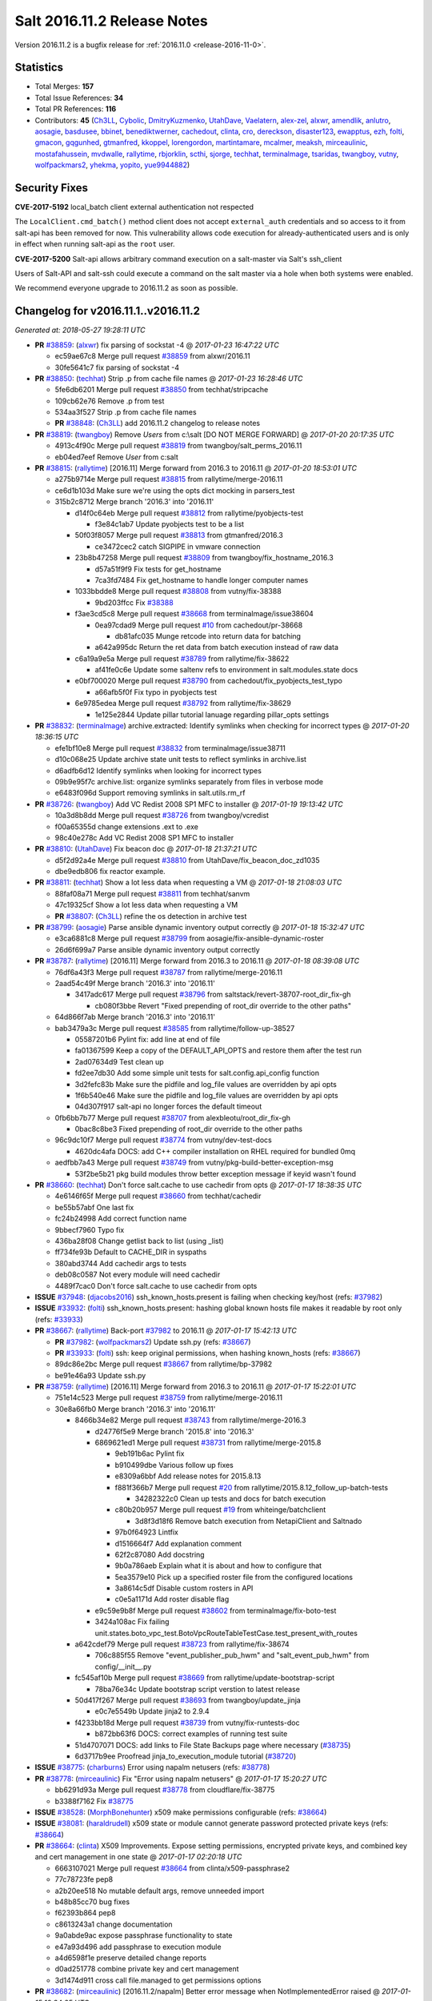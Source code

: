 ============================
Salt 2016.11.2 Release Notes
============================

Version 2016.11.2 is a bugfix release for :ref:`2016.11.0 <release-2016-11-0>`.


Statistics
==========

- Total Merges: **157**
- Total Issue References: **34**
- Total PR References: **116**

- Contributors: **45** (`Ch3LL`_, `Cybolic`_, `DmitryKuzmenko`_, `UtahDave`_, `Vaelatern`_,
  `alex-zel`_, `alxwr`_, `amendlik`_, `anlutro`_, `aosagie`_, `basdusee`_, `bbinet`_,
  `benediktwerner`_, `cachedout`_, `clinta`_, `cro`_, `dereckson`_, `disaster123`_, `ewapptus`_,
  `ezh`_, `folti`_, `gmacon`_, `gqgunhed`_, `gtmanfred`_, `kkoppel`_, `lorengordon`_,
  `martintamare`_, `mcalmer`_, `meaksh`_, `mirceaulinic`_, `mostafahussein`_, `mvdwalle`_,
  `rallytime`_, `rbjorklin`_, `scthi`_, `sjorge`_, `techhat`_, `terminalmage`_, `tsaridas`_,
  `twangboy`_, `vutny`_, `wolfpackmars2`_, `yhekma`_, `yopito`_, `yue9944882`_)


Security Fixes
==============

**CVE-2017-5192** local_batch client external authentication not respected

The ``LocalClient.cmd_batch()`` method client does not accept ``external_auth``
credentials and so access to it from salt-api has been removed for now. This
vulnerability allows code execution for already-authenticated users and is only
in effect when running salt-api as the ``root`` user.

**CVE-2017-5200** Salt-api allows arbitrary command execution on a salt-master
via Salt's ssh_client

Users of Salt-API and salt-ssh could execute a command on the salt master via a
hole when both systems were enabled.

We recommend everyone upgrade to 2016.11.2 as soon as possible.


Changelog for v2016.11.1..v2016.11.2
====================================

*Generated at: 2018-05-27 19:28:11 UTC*

* **PR** `#38859`_: (`alxwr`_) fix parsing of sockstat -4
  @ *2017-01-23 16:47:22 UTC*

  * ec59ae67c8 Merge pull request `#38859`_ from alxwr/2016.11

  * 30fe5641c7 fix parsing of sockstat -4

* **PR** `#38850`_: (`techhat`_) Strip .p from cache file names
  @ *2017-01-23 16:28:46 UTC*

  * 5fe6db6201 Merge pull request `#38850`_ from techhat/stripcache

  * 109cb62e76 Remove .p from test

  * 534aa3f527 Strip .p from cache file names

  * **PR** `#38848`_: (`Ch3LL`_) add 2016.11.2 changelog to release notes

* **PR** `#38819`_: (`twangboy`_) Remove `Users` from c:\\salt [DO NOT MERGE FORWARD]
  @ *2017-01-20 20:17:35 UTC*

  * 4913c4f90c Merge pull request `#38819`_ from twangboy/salt_perms_2016.11

  * eb04ed7eef Remove `User` from c:\salt

* **PR** `#38815`_: (`rallytime`_) [2016.11] Merge forward from 2016.3 to 2016.11
  @ *2017-01-20 18:53:01 UTC*

  * a275b9714e Merge pull request `#38815`_ from rallytime/merge-2016.11

  * ce6d1b103d Make sure we're using the opts dict mocking in parsers_test

  * 315b2c8712 Merge branch '2016.3' into '2016.11'

    * d14f0c64eb Merge pull request `#38812`_ from rallytime/pyobjects-test

      * f3e84c1ab7 Update pyobjects test to be a list

    * 50f03f8057 Merge pull request `#38813`_ from gtmanfred/2016.3

      * ce3472cec2 catch SIGPIPE in vmware connection

    * 23b8b47258 Merge pull request `#38809`_ from twangboy/fix_hostname_2016.3

      * d57a51f9f9 Fix tests for get_hostname

      * 7ca3fd7484 Fix get_hostname to handle longer computer names

    * 1033bbdde8 Merge pull request `#38808`_ from vutny/fix-38388

      * 9bd203ffcc Fix `#38388`_

    * f3ae3cd5c8 Merge pull request `#38668`_ from terminalmage/issue38604

      * 0ea97cdad9 Merge pull request `#10`_ from cachedout/pr-38668

        * db81afc035 Munge retcode into return data for batching

      * a642a995dc Return the ret data from batch execution instead of raw data

    * c6a19a9e5a Merge pull request `#38789`_ from rallytime/fix-38622

      * af41fe0c6e Update some saltenv refs to environment in salt.modules.state docs

    * e0bf700020 Merge pull request `#38790`_ from cachedout/fix_pyobjects_test_typo

      * a66afb5f0f Fix typo in pyobjects test

    * 6e9785edea Merge pull request `#38792`_ from rallytime/fix-38629

      * 1e125e2844 Update pillar tutorial lanuage regarding pillar_opts settings

* **PR** `#38832`_: (`terminalmage`_) archive.extracted: Identify symlinks when checking for incorrect types
  @ *2017-01-20 18:36:15 UTC*

  * efe1bf10e8 Merge pull request `#38832`_ from terminalmage/issue38711

  * d10c068e25 Update archive state unit tests to reflect symlinks in archive.list

  * d6adfb6d12 Identify symlinks when looking for incorrect types

  * 09b9e95f7c archive.list: organize symlinks separately from files in verbose mode

  * e6483f096d Support removing symlinks in salt.utils.rm_rf

* **PR** `#38726`_: (`twangboy`_) Add VC Redist 2008 SP1 MFC to installer
  @ *2017-01-19 19:13:42 UTC*

  * 10a3d8b8dd Merge pull request `#38726`_ from twangboy/vcredist

  * f00a65355d change extensions .ext to .exe

  * 98c40e278c Add VC Redist 2008 SP1 MFC to installer

* **PR** `#38810`_: (`UtahDave`_) Fix beacon doc
  @ *2017-01-18 21:37:21 UTC*

  * d5f2d92a4e Merge pull request `#38810`_ from UtahDave/fix_beacon_doc_zd1035

  * dbe9edb806 fix reactor example.

* **PR** `#38811`_: (`techhat`_) Show a lot less data when requesting a VM
  @ *2017-01-18 21:08:03 UTC*

  * 88faf08a71 Merge pull request `#38811`_ from techhat/sanvm

  * 47c19325cf Show a lot less data when requesting a VM

  * **PR** `#38807`_: (`Ch3LL`_) refine the os detection in archive test

* **PR** `#38799`_: (`aosagie`_) Parse ansible dynamic inventory output correctly
  @ *2017-01-18 15:32:47 UTC*

  * e3ca6881c8 Merge pull request `#38799`_ from aosagie/fix-ansible-dynamic-roster

  * 26d6f699a7 Parse ansible dynamic inventory output correctly

* **PR** `#38787`_: (`rallytime`_) [2016.11] Merge forward from 2016.3 to 2016.11
  @ *2017-01-18 08:39:08 UTC*

  * 76df6a43f3 Merge pull request `#38787`_ from rallytime/merge-2016.11

  * 2aad54c49f Merge branch '2016.3' into '2016.11'

    * 3417adc617 Merge pull request `#38796`_ from saltstack/revert-38707-root_dir_fix-gh

      * cb080f3bbe Revert "Fixed prepending of root_dir override to the other paths"

  * 64d866f7ab Merge branch '2016.3' into '2016.11'

  * bab3479a3c Merge pull request `#38585`_ from rallytime/follow-up-38527

    * 05587201b6 Pylint fix: add line at end of file

    * fa01367599 Keep a copy of the DEFAULT_API_OPTS and restore them after the test run

    * 2ad07634d9 Test clean up

    * fd2ee7db30 Add some simple unit tests for salt.config.api_config function

    * 3d2fefc83b Make sure the pidfile and log_file values are overridden by api opts

    * 1f6b540e46 Make sure the pidfile and log_file values are overridden by api opts

    * 04d307f917 salt-api no longer forces the default timeout

  * 0fb6bb7b77 Merge pull request `#38707`_ from alexbleotu/root_dir_fix-gh

    * 0bac8c8be3 Fixed prepending of root_dir override to the other paths

  * 96c9dc10f7 Merge pull request `#38774`_ from vutny/dev-test-docs

    * 4620dc4afa DOCS: add C++ compiler installation on RHEL required for bundled 0mq

  * aedfbb7a43 Merge pull request `#38749`_ from vutny/pkg-build-better-exception-msg

    * 53f2be5b21 pkg build modules throw better exception message if keyid wasn't found

* **PR** `#38660`_: (`techhat`_) Don't force salt.cache to use cachedir from opts
  @ *2017-01-17 18:38:35 UTC*

  * 4e6146f65f Merge pull request `#38660`_ from techhat/cachedir

  * be55b57abf One last fix

  * fc24b24998 Add correct function name

  * 9bbecf7960 Typo fix

  * 436ba28f08 Change getlist back to list (using _list)

  * ff734fe93b Default to CACHE_DIR in syspaths

  * 380abd3744 Add cachedir args to tests

  * deb08c0587 Not every module will need cachedir

  * 4489f7cac0 Don't force salt.cache to use cachedir from opts

* **ISSUE** `#37948`_: (`djacobs2016`_) ssh_known_hosts.present is failing when checking key/host (refs: `#37982`_)

* **ISSUE** `#33932`_: (`folti`_) ssh_known_hosts.present: hashing global known hosts file makes it readable by root only (refs: `#33933`_)

* **PR** `#38667`_: (`rallytime`_) Back-port `#37982`_ to 2016.11
  @ *2017-01-17 15:42:13 UTC*

  * **PR** `#37982`_: (`wolfpackmars2`_) Update ssh.py (refs: `#38667`_)

  * **PR** `#33933`_: (`folti`_) ssh: keep original permissions, when hashing known_hosts (refs: `#38667`_)

  * 89dc86e2bc Merge pull request `#38667`_ from rallytime/bp-37982

  * be91e46a93 Update ssh.py

* **PR** `#38759`_: (`rallytime`_) [2016.11] Merge forward from 2016.3 to 2016.11
  @ *2017-01-17 15:22:01 UTC*

  * 751e14c523 Merge pull request `#38759`_ from rallytime/merge-2016.11

  * 30e8a66fb0 Merge branch '2016.3' into '2016.11'

    * 8466b34e82 Merge pull request `#38743`_ from rallytime/merge-2016.3

      * d24776f5e9 Merge branch '2015.8' into '2016.3'

      * 6869621ed1 Merge pull request `#38731`_ from rallytime/merge-2015.8

        * 9eb191b6ac Pylint fix

        * b910499dbe Various follow up fixes

        * e8309a6bbf Add release notes for 2015.8.13

        * f881f366b7 Merge pull request `#20`_ from rallytime/2015.8.12_follow_up-batch-tests

          * 34282322c0 Clean up tests and docs for batch execution

        * c80b20b957 Merge pull request `#19`_ from whiteinge/batchclient

          * 3d8f3d18f6 Remove batch execution from NetapiClient and Saltnado

        * 97b0f64923 Lintfix

        * d1516664f7 Add explanation comment

        * 62f2c87080 Add docstring

        * 9b0a786aeb Explain what it is about and how to configure that

        * 5ea3579e10 Pick up a specified roster file from the configured locations

        * 3a8614c5df Disable custom rosters in API

        * c0e5a1171d Add roster disable flag

      * e9c59e9b8f Merge pull request `#38602`_ from terminalmage/fix-boto-test

      * 3424a108ac Fix failing unit.states.boto_vpc_test.BotoVpcRouteTableTestCase.test_present_with_routes

    * a642cdef79 Merge pull request `#38723`_ from rallytime/fix-38674

      * 706c885f55 Remove "event_publisher_pub_hwm" and "salt_event_pub_hwm" from config/__init__.py

    * fc545af10b Merge pull request `#38669`_ from rallytime/update-bootstrap-script

      * 78ba76e34c Update bootstrap script verstion to latest release

    * 50d417f267 Merge pull request `#38693`_ from twangboy/update_jinja

      * e0c7e5549b Update jinja2 to 2.9.4

    * f4233bb18d Merge pull request `#38739`_ from vutny/fix-runtests-doc

      * b872bb63f6 DOCS: correct examples of running test suite

    * 51d4707071 DOCS: add links to File State Backups page where necessary (`#38735`_)

    * 6d3717b9ee Proofread jinja_to_execution_module tutorial (`#38720`_)

* **ISSUE** `#38775`_: (`charburns`_) Error using napalm netusers (refs: `#38778`_)

* **PR** `#38778`_: (`mirceaulinic`_) Fix "Error using napalm netusers"
  @ *2017-01-17 15:20:27 UTC*

  * bb6291d93a Merge pull request `#38778`_ from cloudflare/fix-38775

  * b3388f7162 Fix `#38775`_

* **ISSUE** `#38528`_: (`MorphBonehunter`_) x509 make permissions configurable (refs: `#38664`_)

* **ISSUE** `#38081`_: (`haraldrudell`_) x509 state or module cannot generate password protected private keys (refs: `#38664`_)

* **PR** `#38664`_: (`clinta`_) X509 Improvements. Expose setting permissions, encrypted private keys, and combined key and cert management in one state
  @ *2017-01-17 02:20:18 UTC*

  * 6663107021 Merge pull request `#38664`_ from clinta/x509-passphrase2

  * 77c78723fe pep8

  * a2b20ee518 No mutable default args, remove unneeded import

  * b48b85cc70 bug fixes

  * f62393b864 pep8

  * c8613243a1 change documentation

  * 9a0abde9ac expose passphrase functionality to state

  * e47a93d496 add passphrase to execution module

  * a4d6598f1e preserve detailed change reports

  * d0ad251778 combine private key and cert management

  * 3d1474d911 cross call file.managed to get permissions options

* **PR** `#38682`_: (`mirceaulinic`_) [2016.11.2/napalm] Better error message when NotImplementedError raised
  @ *2017-01-15 18:34:25 UTC*

  * bf6d74c98e Merge pull request `#38682`_ from cloudflare/NotImplementedError-MSG

  * f847639dee Better error message when NotImplementedError raised

* **ISSUE** `#37996`_: (`stefan-as`_) influxdb_user.present does not pass client_args (refs: `#38695`_)

* **PR** `#38695`_: (`rallytime`_) Pass in client_args when calling influxdb execution module funcs
  @ *2017-01-15 18:33:48 UTC*

  * df12e49d80 Merge pull request `#38695`_ from rallytime/fix-37996

  * 05b0975888 Pass in client_args when calling influxdb execution module funcs

* **ISSUE** `#38521`_: (`vladvasiliu`_) State cloud.present on AWS: TypeError: 'NoneType' object is not iterable (refs: `#38651`_)

* **ISSUE** `#37981`_: (`tazaki`_) Salt-cloud ec2 vpc securitygroupid always returning default (refs: `#38183`_)

* **PR** `#38651`_: (`rallytime`_) Don't lose the set reference for ec2 securitygroup ids
  @ *2017-01-15 18:06:25 UTC*

  * **PR** `#38183`_: (`cro`_) Fix bad set operations when setting up securitygroups in AWS. (refs: `#38651`_)

  * 834e5469fc Merge pull request `#38651`_ from rallytime/fix-38521

  * 830c03cec6 Don't lose the set reference for ec2 securitygroup ids

* **ISSUE** `#38216`_: (`pgrishin`_) salt-run: can't get cache.grains (refs: `#38659`_)

* **PR** `#38659`_: (`techhat`_) Turn None into an empty string (for minion matching)
  @ *2017-01-15 18:02:03 UTC*

  * 8b38cfea8d Merge pull request `#38659`_ from techhat/issue38216

  * 4073c91584 Turn None into an empty string (for minion matching)

* **PR** `#38703`_: (`yhekma`_) The `test` option is only valid for the minion, not the master
  @ *2017-01-15 17:56:22 UTC*

  * 0ad5d22ad4 Merge pull request `#38703`_ from yhekma/docfix

  * 57df3bf148 The `test` option is only valid for the minion, not the master

* **PR** `#38718`_: (`terminalmage`_) Fix for dynamic git_pillar when pillarenv is used
  @ *2017-01-15 14:37:30 UTC*

  * 8c1222e7db Merge pull request `#38718`_ from terminalmage/zd909

  * 12bbea5a24 Fix for dynamic git_pillar when pillarenv is used

* **ISSUE** `#38677`_: (`yhekma`_) consul cache backend broken (refs: `#38676`_)

* **PR** `#38676`_: (`yhekma`_) Removed overloading of list()
  @ *2017-01-15 05:42:13 UTC*

  * aae8b54860 Merge pull request `#38676`_ from yhekma/2016.11

  * 3237d23e1c Localfs should also be changed of course

  * 9d9de67219 We do not want to overload the list() type because if we do, we turn this function into a recursive one, which results in an exception because set() cannot be concatenated with str ('/')

* **ISSUE** `#38684`_: (`rukender`_) 2016.11.1 :[ERROR][11182] Failed to import beacons avahi_announce (refs: `#38713`_)

* **PR** `#38713`_: (`rallytime`_) Add NameError to exception in avahi_announce beacon
  @ *2017-01-15 05:33:04 UTC*

  * c246ab41c5 Merge pull request `#38713`_ from rallytime/fix-38684

  * db60bed24c Add NameError to exception in avahi_announce beacon

* **PR** `#38729`_: (`rallytime`_) [2016.11] Merge forward from 2016.3 to 2016.11
  @ *2017-01-13 23:15:33 UTC*

  * 6c14774c04 Merge pull request `#38729`_ from rallytime/merge-2016.11

  * 4e1e45d640 Merge branch '2016.3' into '2016.11'

  * 7b850d472d Merge pull request `#38647`_ from gtmanfred/nova

    * 5be9b60851 add documentation about using keystoneauth for v3

    * 7b657ca4ae add the ability to use keystone v2 and v3

    * 5646ae1b34 add ability to use keystoneauth to authenticate in nova driver

  * 383768d838 Merge pull request `#38650`_ from rallytime/remove-ubuntu-ppa-docs

    * 30429b2e44 Remove the installation instructions for out-of-date community ppa

  * 7d9f56e3b5 Merge pull request `#38657`_ from DSRCorporation/bugs/38087_syndic_event_format_fix

    * 594c33f396 Publish the 'data' field content for Syndic evets

  * 83987511fd Merge pull request `#38649`_ from Ch3LL/test_apply_template

    * 47f8b68e0b fix unit.modules.file_test

* **ISSUE** `#38631`_: (`doitian`_) In Orchestration, kwargs are not passed to state.sls in masterless mode (refs: `#38635`_)

* **PR** `#38635`_: (`lorengordon`_) Sends pass-through params to state module
  @ *2017-01-10 20:01:59 UTC*

  * cfd82d1631 Merge pull request `#38635`_ from lorengordon/issue-38631

  * 14666138b9 Sends pass-through params to state module

* **PR** `#38640`_: (`mirceaulinic`_) Import napalm_base instead of napalm
  @ *2017-01-10 19:58:01 UTC*

  * 017094a207 Merge pull request `#38640`_ from cloudflare/NAPALM-IMPORTS

  * 8f13f63880 Import napalm_base instead of napalm

* **PR** `#38661`_: (`techhat`_) Add sane cache defaults for minion and cloud
  @ *2017-01-10 19:55:15 UTC*

  * 79663132dd Merge pull request `#38661`_ from techhat/sanedefault

  * aee40648ec Add a sane cache default for cloud

  * c9e01a36e7 Add a sane cache default for minions

* **PR** `#38645`_: (`rallytime`_) [2016.11] Merge forward from 2016.3 to 2016.11
  @ *2017-01-10 19:54:06 UTC*

  * b0ed91ce2d Merge pull request `#38645`_ from rallytime/merge-2016.11

  * 7a668e9749 Merge branch '2016.3' into '2016.11'

  * 74ddc71be3 Merge pull request `#38626`_ from saltstack/revert-37358-2016.3.3_issue37355

    * e912ac99c2 Revert "Fix/workaround for issue `#37355`_"

  * 5e58b32934 Merge pull request `#37358`_ from Firewire2002/2016.3.3_issue37355

    * 910da18bfd fixed typo

    * 4fbc5ddd06 fixed wrong renamed variable and spaces

    * 92366e646c issue `#37355`_

    * 7dc87ab7b8 issue `#37355`_

    * 2878180405 issue `#37355`_

  * 6c2fe615aa Merge pull request `#35390`_ from alexandr-orlov/2016.3

    * cd5ae17e8d fxd missed proper grains dictionary

  * 2579cfa42d Merge pull request `#38618`_ from rallytime/bp-38579

    * 2052ecee2c Add copy import

    * 2c8845aaa0 add test for pillar.get() + default value

    * c2f98d2f04 ticket 38558: add unit test, deepcopy() only if necessary

    * 30ae0a1958 added deepcopy of default if merge=True

* **PR** `#38627`_: (`cachedout`_) Pr 38476
  @ *2017-01-06 22:05:45 UTC*

  * **PR** `#38476`_: (`amendlik`_) Key fingerprints (refs: `#38627`_)

  * d67f6937d7 Merge pull request `#38627`_ from cachedout/pr-38476

  * 2a423ffedd Add changes to raetkey

  * 55ad9d6c6c Add hash_type argument to MultiKeyCLI.finger_all function

  * c8681269a4 Add hash_type argument to key module fingerprint functions

  * d0f4c300b7 Add hash_type argument to wheel fingerprint functions

  * e558ddcb18 Add finger_master function to wheel.key module

* **ISSUE** `#38595`_: (`yue9944882`_) Redis ext job cache occurred error (refs: `#38610`_)

* **PR** `#38610`_: (`yue9944882`_) Fix `#38595`_ - Unexpected error log from redis retuner in master's log
  @ *2017-01-06 21:47:21 UTC*

  * b13cd1370f Merge pull request `#38610`_ from yue9944882/2016.11

  * 54325cf293 Fix `#38595`_ - Unexpected error log from redis retuner in master's log

* **ISSUE** `#36148`_: (`alex-zel`_) Eauth error with openLDAP groups (refs: `#38406`_)

* **PR** `#38406`_: (`alex-zel`_) Fix eauth error with openLDAP/389 directory server groups
  @ *2017-01-06 21:40:30 UTC*

  * 179d385003 Merge pull request `#38406`_ from alex-zel/fix-eauth-groups-permissions

  * 6b9e9d8f89 Fix eauth error with openLDAP/389 directory server groups

* **PR** `#38619`_: (`rallytime`_) [2016.11] Merge forward from 2016.3 to 2016.11
  @ *2017-01-06 17:51:19 UTC*

  * 82e9b3d1a1 Merge pull request `#38619`_ from rallytime/merge-2016.11

  * 0efb2d844e Merge branch '2016.3' into '2016.11'

    * da676cebd6 Merge pull request `#38601`_ from terminalmage/pillar-get

      * 8613d7254d pillar.get: Raise exception when merge=True and default is not a dict

    * 224fc7712a Merge pull request `#38600`_ from terminalmage/issue38459-2016.3

      * 8a45b13e76 Avoid errors when sudo_user is set

    * a376970f88 Merge pull request `#38589`_ from tobithiel/fix_rvm_rbenv_warning

      * 9ec470b4a5 State Gem: fix incorrect warning about missing rvm/rbenv

    * 02e6a78254 Merge pull request `#38567`_ from pass-by-value/pgjsonb_queue_changes_2016.3

      * 67879ebe65 Create queue if one doesn't exist

    * 0889cbdb31 Merge pull request `#38587`_ from rallytime/fix-37498

      * 2a5880966f Change daemontools __virtualname__ from service to daemontools

* **PR** `#38612`_: (`sjorge`_) network.ifacestartswith throws exception on Solaris-like platforms
  @ *2017-01-06 17:20:32 UTC*

  * f64e003a69 Merge pull request `#38612`_ from sjorge/2016.11-solaris-ifacestartswith

  * 26fae54f5b network.ifacestartswith throws exception on Solaris-like platforms

* **ISSUE** `#37027`_: (`sjorge`_) Solaris FQDN/UQDN and documentation/consistency (refs: `#38615`_)

* **PR** `#38615`_: (`sjorge`_) add note related to issue `#37027`_
  @ *2017-01-06 16:38:34 UTC*

  * 5820ceee16 Merge pull request `#38615`_ from sjorge/2016.11-solarisdocs

  * fbdd32f46b add note related to issue `#37027`_

* **PR** `#38598`_: (`terminalmage`_) Avoid errors when sudo_user is set (refs: `#38600`_, `#38599`_)
  @ *2017-01-05 23:16:22 UTC*

  * a27fdb46a7 Merge pull request `#38598`_ from terminalmage/issue38459

  * b37f7ffa38 Avoid errors when sudo_user is set

* **PR** `#38599`_: (`terminalmage`_) archive.extracted: Prevent traceback when state.single cannot be run
  @ *2017-01-05 23:16:11 UTC*

  * **PR** `#38598`_: (`terminalmage`_) Avoid errors when sudo_user is set (refs: `#38600`_, `#38599`_)

  * d6b7019df6 Merge pull request `#38599`_ from terminalmage/archive-results-handling

  * 9aceb8186d archive.extracted: Prevent traceback when state.single cannot be run

* **ISSUE** `#38517`_: (`basdusee`_) Slack.py engine 100% CPU load due to missing time.sleep(1) (refs: `#38520`_)

* **PR** `#38520`_: (`basdusee`_) Fix issue `#38517`_, added time.sleep(1) at line 227 in slack.py
  @ *2017-01-05 20:35:08 UTC*

  * d486b42ceb Merge pull request `#38520`_ from basdusee/fix-issue-38517

  * e3a883c915 Small fix on the fix regarding indentation

  * 8adeae6f81 Fix issue `#38517`_, added time.sleep(1) at line 227 in slack.py engine.

* **ISSUE** `#38485`_: (`wasabi222`_) bgp.config not working (refs: `#38499`_)

* **PR** `#38577`_: (`mirceaulinic`_) Fix function headers as per `#38499`_
  @ *2017-01-05 18:41:33 UTC*

  * **PR** `#38499`_: (`mirceaulinic`_) Fix `#38485`_ (refs: `#38577`_)

  * 0706cde626 Merge pull request `#38577`_ from cloudflare/PREP-2016.11.2

  * 62bee3c793 Fix function headers as per `#38499`_

* **PR** `#38578`_: (`mirceaulinic`_) [2016.11] Port 5123f11 from develop into 2016.11.2
  @ *2017-01-05 18:11:12 UTC*

  * 55d1747792 Merge pull request `#38578`_ from cloudflare/PORT-5123f1

  * dea7866d57 Update net.load_template doc: 2016.11.2

* **ISSUE** `#38462`_: (`g-shockfx`_) Can`t add beacon memusage on Windows (refs: `#38584`_)

* **PR** `#38584`_: (`rallytime`_) Allow memusage beacon to load on Windows
  @ *2017-01-05 18:08:30 UTC*

  * be69bafe6e Merge pull request `#38584`_ from rallytime/fix-38462

  * 1fe945df5e Allow memusage beacon to load on Windows

* **PR** `#38570`_: (`rallytime`_) [2016.11] Merge forward from 2016.3 to 2016.11 (refs: `#38585`_)
  @ *2017-01-05 14:28:38 UTC*

  * 14b643fd48 Merge pull request `#38570`_ from rallytime/merge-2016.11

  * 30f14d15df Merge branch '2016.3' into '2016.11'

  * 7b74436d13 Merge pull request `#38562`_ from rallytime/arch-install-docs

    * 8b1897ace9 Update arch installation docs with correct package name

  * 01860702cb Merge pull request `#38560`_ from Ch3LL/fix_api_log

    * 1b45e9670b fix api logfile

  * 0056620a53 Merge pull request `#38531`_ from rallytime/bp-33601

    * c36cb39825 remove the unnecessary double trigger

    * 38414493bf fix spacing lint error

    * 8c1defc710 Remove uncessary type from alias commands. Deduplicate alias handling to autodetect function selection. Add error reporting to slack connectivty problems. Cleanup slack's unicode conversion

    * c2f23bc45e Fix slack engine to run on python2.6

  * 50242c7f17 Merge pull request `#38541`_ from techhat/issue38187

    * eae3a435dd Strip user:pass from cached URLs

  * 325dc56e59 Merge pull request `#38554`_ from multani/fix/30454

    * 2e7f743371 yaml: support unicode serialization/deserialization

    * df76113c5c jinja: test the "yaml" filter with ordered dicts

    * f7712d417f Revert "Add yaml_safe filter"

  * 4ddbc2ecaa add note about pyVmomi locale workaround (`#38536`_)

  * 1c951d152b fix gce image bug (`#38542`_)

* **PR** `#38509`_: (`mostafahussein`_) Stop request from being processed if bad ip
  @ *2017-01-04 20:05:44 UTC*

  * 9a1550d336 Merge pull request `#38509`_ from mostafahussein/2016.11

  * 8847289c3e remove commented code

  * 420817a963 Stop request from being processed if bad ip

* **ISSUE** `#38518`_: (`kkoppel`_) slack_notify.call_hook returns tracebacks (refs: `#38522`_)

* **PR** `#38522`_: (`kkoppel`_) Fix usage of salt.utils.http.query in slack_notify.call_hook
  @ *2017-01-04 20:04:57 UTC*

  * bc07d420e9 Merge pull request `#38522`_ from kkoppel/fix-issue-38518

  * ff1e7f0c71 Fix usage of salt.utils.http.query in slack_notify.call_hook

* **ISSUE** `#38524`_: (`rbjorklin`_) salt-api seems to ignore rest_timeout since 2016.11.0 (refs: `#38585`_, `#38527`_)

* **PR** `#38527`_: (`rbjorklin`_) salt-api no longer forces the default timeout (refs: `#38585`_)
  @ *2017-01-04 17:10:15 UTC*

  * 42fef270ee Merge pull request `#38527`_ from rbjorklin/api-timeout-fix

  * 0202f68820 salt-api no longer forces the default timeout

* **PR** `#38529`_: (`rallytime`_) [2016.11] Merge forward from 2016.3 to 2016.11
  @ *2017-01-04 17:06:57 UTC*

  * 1895eb7533 Merge pull request `#38529`_ from rallytime/merge-2016.11

  * 85f470207c Merge branch '2016.3' into '2016.11'

    * ec60f9c721 Merge pull request `#38487`_ from gtmanfred/2016.3

      * 048b9f6b9d add test

      * c480c11528 allow spaces in cron env

      * c529ec8c34 allow crons to have multiple spaces

    * c5ba11b5e0 Merge pull request `#38491`_ from gtmanfred/timing

      * 79368c7528 Use UTC for timing in case timezone changes

    * 86f0aa0bb3 Merge pull request `#38503`_ from jinm/issue_38472_jinm

      * 0cd9df299f Hash type fallback for file management

    * ed2ba4bd1b Merge pull request `#38457`_ from bshelton229/git-latest-head-bug

      * 558e7a771a Stops git.latest checking for local changes in a bare repo

    * 36e21b22cb Merge pull request `#38385`_ from dragon788/2016.3-double-dash

      * 86c4b56f47 Newline for lint compat

      * 9d9b686057 Address review comments, consistency of quotes

      * df9bd5e7f9 Use unambigous long names with double dashes

    * 59f2560d88 Merge pull request `#38474`_ from cachedout/key_loop

      * de504538e1 Allow an existing ioloop to be passed to salt-key

    * 3d0c752acd Merge pull request `#38467`_ from gtmanfred/2016.3

      * 7b7c6b3878 file.line fail with mode=delete

    * 940025d5c4 Merge pull request `#38434`_ from slinn0/issue_38433_fixes

      * 22af87a3fc Fixes for https://github.com/saltstack/salt/issues/38433

    * e5eb51255b Update deprecation notices to the correct version (`#38421`_)

    * 9ce53318df file.managed: Fix failure when filename contains unicode chars (`#38415`_)

    * 2cdb59d055 Merge pull request `#38419`_ from Ch3LL/fix_doc_scsi

      * 234043b8bb fix scsci docs example

* **PR** `#38539`_: (`twangboy`_) Fix DSC LCM Config int checks
  @ *2017-01-04 16:56:27 UTC*

  * ec4f118ca2 Merge pull request `#38539`_ from twangboy/dsc_int_checks

  * 5657fd1956 Add repr flag for str

  * aea4219502 Fix DSC LCM Config int checks

* **PR** `#38549`_: (`meaksh`_) Adding multiple SUBVOLUME support and some fixes to the Snapper module
  @ *2017-01-04 15:32:30 UTC*

  * 53449c89a5 Merge pull request `#38549`_ from meaksh/2016.11-snapper-multiple-subvolumen-support

  * ef26e93bb7 Some fixes and pylint

  * 1e6ba45db4 Fixes pre/post snapshot order to get the inverse status

  * 68d5475c1f Fixing Snapper unit tests for SUBVOLUME support

  * e9919a913f Removing possible double '/' from the file paths

  * 8b4f87f226 Updating and fixing the documentation

  * edea45272a Raises "CommandExecutionError" if snapper command fails

  * 3841e1143b Only include diff in the state response if `include_diff` is True

  * 7803e7716c Adds multiple SUBVOLUME support to the Snapper module

  * **PR** `#38545`_: (`rallytime`_) Move boto_vpc.describe_route_table deprecation version to Oxygen

* **PR** `#38471`_: (`twangboy`_) Fix Problem with win_service module
  @ *2017-01-01 20:30:21 UTC*

  * 5e80104a70 Merge pull request `#38471`_ from twangboy/fix_win_service

  * 810471b9cd Fix problem with some services getting access denied

* **ISSUE** `#38485`_: (`wasabi222`_) bgp.config not working (refs: `#38499`_)

* **PR** `#38499`_: (`mirceaulinic`_) Fix `#38485`_ (refs: `#38577`_)
  @ *2017-01-01 17:42:15 UTC*

  * 0a09049a2d Merge pull request `#38499`_ from cloudflare/FIX-38485

  * 18018139f3 Fix `#38485`_

* **PR** `#38501`_: (`mvdwalle`_) Do not assume every object is a server
  @ *2017-01-01 17:37:57 UTC*

  * 13f0b809df Merge pull request `#38501`_ from mvdwalle/fix-gogrid-list-password

  * bd7dee9a10 Do not assume every object is a server

* **PR** `#38461`_: (`anlutro`_) Improvements/fixes to kapacitor task change detection
  @ *2016-12-29 17:08:47 UTC*

  * aa0c843553 Merge pull request `#38461`_ from alprs/fix-kapacitor_changes

  * 52721e97d6 clean up and fix tests

  * 8648775c2a if task is not defined, it's not up to date

  * c3ab954c6e improvements/fixes to kapacitor task change detection

* **PR** `#38473`_: (`twangboy`_) Change OSX/OS X to macOS where possible
  @ *2016-12-29 16:35:11 UTC*

  * 2c51eb9d16 Merge pull request `#38473`_ from twangboy/osx_to_macos

  * e96bfe8fa2 Change OSX/OS X to macOS where possible

* **PR** `#38412`_: (`bbinet`_) Update PillarStack stack.py to latest upstream version
  @ *2016-12-28 19:28:40 UTC*

  * 2497fb547e Merge pull request `#38412`_ from bbinet/pillarstack-updates

  * b66b4bd060 Fix lint violations in stack.py

  * 6a30fe6aeb Update PillarStack stack.py to latest upstream version

* **PR** `#38456`_: (`twangboy`_) Gate Windows Specific Salt Utils
  @ *2016-12-28 18:44:33 UTC*

  * 5395d3210a Merge pull request `#38456`_ from twangboy/gate_win_utils

  * d34d110a84 Fix lint, fix boto module

  * c20111142f Gate Windows Utils

* **PR** `#38428`_: (`gqgunhed`_) fixed typo: lq command-line syntax
  @ *2016-12-27 15:42:02 UTC*

  * 7c7799162b Merge pull request `#38428`_ from gqgunhed/fix_lq_typo

  * d79d682e8b fixed typo: lq command-line syntax

* **ISSUE** `#38443`_: (`lorengordon`_) 2016.11 breaks file.managed on Windows (refs: `#38444`_)

* **ISSUE** `#34101`_: (`windoverwater`_) archive.extracted breakage due to 2016.3.0 upgrade from 2015.8.10 (refs: `#37368`_)

* **PR** `#38444`_: (`lorengordon`_) Adds new import required for `extract_hash`
  @ *2016-12-27 15:37:20 UTC*

  * **PR** `#37368`_: (`terminalmage`_) Overhaul archive.extracted state (refs: `#38444`_)

  * f5984d0f81 Merge pull request `#38444`_ from lorengordon/issue-38443

  * b2925ad7b7 Adds new import required for `extract_hash`

* **ISSUE** `#38071`_: (`luochun-95`_) remote execute is very slow (refs: `#38167`_)

* **PR** `#38167`_: (`cachedout`_) Kill pkg_resources for CLI tools [DO NOT MERGE]
  @ *2016-12-22 22:11:22 UTC*

  * 4c4f07ca4c Merge pull request `#38167`_ from cachedout/no_pkg_resources

  * ec6901720a Remove debugging

  * f28e33b9b6 Remove from all but salt cli

  * bb3af72317 Remove from salt-call

  * c676846066 Kill pkg_resources for CLI tools

* **PR** `#38417`_: (`rallytime`_) [2016.11] Merge forward from 2016.3 to 2016.11
  @ *2016-12-22 19:00:44 UTC*

  * 2fc8c154af Merge pull request `#38417`_ from rallytime/merge-2016.11

  * efb8a8ddf5 Merge branch '2016.3' into '2016.11'

  * 27253522c8 Improve pillar documentation (`#38407`_)

  * 423b1fddff Merge pull request `#38398`_ from terminalmage/issue38372

    * c80dbaa914 Fix call to file.get_managed in cron.file state

  * 5a33d1e697 Fix http.query when result has no text (`#38382`_)

  * b74b5c7d38 Merge pull request `#38390`_ from meaksh/2016.3-fix-try-restart-for-autorestarting-on-SUSE-systems

    * de6ec05ec0 add try-restart to fix autorestarting on SUSE systems

  * 2c3a39760a Merge pull request `#38221`_ from UtahDave/fix_default_returner

    * 385640765b remove a blank line to satisfy linter

    * 9c248aa14c validate return opt, remove default.

    * 8bb37f9fe7 specify allowed types and default for "returner"

    * 11863a4bfe add examples of default minion returners

    * e7c6012655 add support for default returners using `return`

* **PR** `#38342`_: (`scthi`_) Bugfix ext pillar nodegroups
  @ *2016-12-22 16:47:42 UTC*

  * bbc149c67f Merge pull request `#38342`_ from scthi/bugfix-ext-pillar-nodegroups

  * dba315c4b6 ext-pillar nodegroups works for all minions now.

* **PR** `#38403`_: (`terminalmage`_) git_pillar: Document the transition from env to saltenv in the jinja context
  @ *2016-12-22 16:34:48 UTC*

  * 453476d982 Merge pull request `#38403`_ from terminalmage/document-saltenv

  * 0a72e0f0be git_pillar: Document the transition from env to saltenv in the jinja context

* **ISSUE** `#38253`_: (`gmacon`_) There was no error installing package 'setuptools' although it does not show when calling 'pip.freeze'. (refs: `#38354`_)

* **PR** `#38354`_: (`gmacon`_) Use --all when calling pip.py
  @ *2016-12-20 20:40:21 UTC*

  * 12436efb54 Merge pull request `#38354`_ from gmacon/pip-freeze-all

  * dca24b270e Use --all when calling pip.py

* **PR** `#38348`_: (`rallytime`_) Update autodoc topics for new modules added in 2016.11
  @ *2016-12-20 20:36:20 UTC*

  * 68430b1fa6 Merge pull request `#38348`_ from rallytime/mod-docs-2016.11

  * b31c2412ca Add __iter__ and next options to doc/conf.py

  * b8c16094c4 Revert "Move import/error messaging logic for snapper module into __virtual__()"

  * 640db5b5ac Move import/error messaging logic for snapper module into __virtual__()

  * 366271f459 Add snapper to state index doc module list

  * 135d254c80 Remove netapi autodoc files: they should not be added as their doc structure is different

  * 0006139aca Update autodoc topics for new modules added in 2016.11

* **PR** `#38377`_: (`DmitryKuzmenko`_) Implementation and docs for Consul key-value store plugin for minion data cache.
  @ *2016-12-20 20:36:02 UTC*

  * 6ee7b2bae7 Merge pull request `#38377`_ from DSRCorporation/features/consul_cache

  * 6fb4430ae3 Configuration options and documentation for Consul data cache plugin.

  * dad748f57a Data cache plugin configuration documentation.

  * c7209cd90c Consul data cache plugin.

* **PR** `#38373`_: (`rallytime`_) Back-port `#38212`_ to 2016.11
  @ *2016-12-20 20:35:09 UTC*

  * **PR** `#38212`_: (`disaster123`_) ZMQ: add an option for zmq.BACKLOG to salt master (zmq_backlog) (refs: `#38373`_)

  * f6d1b559bc Merge pull request `#38373`_ from rallytime/bp-38212

  * 52fc6daac0 ZMQ: add an option for zmq.BACKLOG to salt master (zmq_backlog)

* **PR** `#38374`_: (`mirceaulinic`_) NAPALM proxy module: Fix optional_args key issue
  @ *2016-12-20 20:34:59 UTC*

  * 69c3f19fc1 Merge pull request `#38374`_ from cloudflare/FIX-NAPALM-PROXY

  * 44169315d8 Fix optional_args key issue

* **ISSUE** `#38048`_: (`ezh`_) [2016.11.0] Salt-cloud throws TypeError exception (refs: `#38073`_)

* **PR** `#38073`_: (`ezh`_) 2016.11
  @ *2016-12-20 14:51:11 UTC*

  * 530f495955 Merge pull request `#38073`_ from doublescoring/2016.11

  * 42d3d26f28 [38073] Fix test assertion

  * 9b37ead913 Fix broken os.write without string.encode

* **PR** `#38344`_: (`bbinet`_) Fix influxdb_database.present state
  @ *2016-12-20 13:57:45 UTC*

  * 67908d5aba Merge pull request `#38344`_ from bbinet/fix-influx-createdb

  * c6b075d6f4 Fix influxdb_database.present state

* **PR** `#38358`_: (`rallytime`_) [2016.11] Merge forward from 2016.3 to 2016.11
  @ *2016-12-20 00:11:48 UTC*

  * 04d6898958 Merge pull request `#38358`_ from rallytime/merge-2016.11

  * c6e191ad0d Remove doc markup references from 2016.11 branch

  * 513058945c Merge branch '2016.3' into '2016.11'

  * 09d9cff992 Merge pull request `#38288`_ from terminalmage/archive-extracted-local-source-2016.3

    * 845e3d0e75 Update tests to reflect change in cache behavior

    * 5a08d7c70a archive.extracted: don't try to cache local sources (2016.3 branch)

  * bf37667f8a Merge pull request `#38312`_ from cro/proxy_config_in_cfg

    * 2006c4000e Typo

    * 689d95b10f Backport feature allowing proxy config to live in pillar OR /etc/salt/proxy.

  * c83db5a785 Merge pull request `#38320`_ from rallytime/cleanup-doc-refs

    * 62978cb7a0 Don't check the doc/conf.py file for doc markup refs

    * 770e732d76 Add a unit test to search for new doc markup refs

    * 5c42a361a0 Remove ":doc:" references from all doc/topics/installation/* files

    * 23bce1c929 Remove ":doc:" references from all doc/topics/releases/* files

    * 4aafa41d22 Remove ":doc:" references from a bunch of doc/* files

    * 02bfe7912c Remove more ":doc:" references from doc/* files

    * 6e32267d0c Remove ":doc:" references in salt/* files

  * **PR** `#38285`_: (`terminalmage`_) archive.extracted: don't try to cache local sources

* **PR** `#37947`_: (`vutny`_) Fix `salt-minion` initscript for RHEL5 (SysV) to pick up proper python version
  @ *2016-12-19 21:03:50 UTC*

  * 13414949e3 Merge pull request `#37947`_ from vutny/fix-rhel5-minion-init

  * c94e798b8a SysV init script for rpm: get and show unique PIDs only

  * 8ff68c4128 Fix initscript for RHEL5 (SysV) to pick up proper python version

* **PR** `#38106`_: (`techhat`_) "test" is not necessarily in opts, for thorium
  @ *2016-12-19 14:40:32 UTC*

  * 4d072ca689 Merge pull request `#38106`_ from techhat/stateget

  * 5edc16f606 "test" is not necessarily in opts, for thorium

* **PR** `#38333`_: (`amendlik`_) Suppress errors when checking if an alternative exists
  @ *2016-12-19 13:40:49 UTC*

  * a01fade604 Merge pull request `#38333`_ from amendlik/states-alternatives

  * 8bfcd5bcd5 Adjust alternatives test for updated error message

  * 09dee3c611 Suppress errors when checking if an alternative exists

* **PR** `#38340`_: (`ewapptus`_) Backport PR `#38251`_: Fixed nested orchestrate not respecting failures
  @ *2016-12-19 13:31:16 UTC*

  * **PR** `#38251`_: (`ewapptus`_) Fixed nested orchestrate not respecting failures (refs: `#38340`_)

  * 15d3b476e9 Merge pull request `#38340`_ from ewapptus/bp-38251

  * 266e0a465c Fixed nested orchestrate not respecting failures

* **PR** `#38229`_: (`mcalmer`_) provide kwargs of sls_build to dockerng.create
  @ *2016-12-18 13:13:10 UTC*

  * ecd441d090 Merge pull request `#38229`_ from mcalmer/dockerng-sls_build-kwargs

  * e7292fabb7 make it explicit that we want to delete these keys

  * 4c710139b5 use default values for pop() to prevent KeyError raised

  * 455c18325c provide kwargs to dockerng.create to provide all features to sls_build as well

* **ISSUE** `#36204`_: (`stanvarlamov`_) Salt-Cloud: salt.runners.cloud.create exits with True on Python process (ec2.py) exception (refs: `#37333`_)

* **PR** `#38309`_: (`ewapptus`_) Backport PR `#37333`_: Fixed state.salt.runner() reporting success on exceptions
  @ *2016-12-18 12:39:53 UTC*

  * **PR** `#37333`_: (`benediktwerner`_) Fixed state.salt.runner() reporting success on exceptions (refs: `#38309`_)

  * d2ce9c3e71 Merge pull request `#38309`_ from ewapptus/bp-37333

  * a2b1259671 Fixed display of errors

  * 14a39f914e Fixed state.salt.runner return value on exceptions

* **PR** `#38323`_: (`rallytime`_) Update the Cloud Provider Specifics links in cloud docs
  @ *2016-12-18 12:30:49 UTC*

  * ebb9f6cbbc Merge pull request `#38323`_ from rallytime/update-cloud-provider-links

  * 022caf23e9 Update the Cloud Provider Specifics links in cloud docs

* **PR** `#38324`_: (`rallytime`_) [2016.11] Merge forward from 2016.3 to 2016.11
  @ *2016-12-18 12:30:26 UTC*

  * 5bd7471e30 Merge pull request `#38324`_ from rallytime/merge-2016.11

  * 5940db5b3f Merge branch '2016.3' into '2016.11'

    * 6367ca7d2a Add nick to args for create_multi (`#38281`_)

    * 235682b1e6 Merge pull request `#38313`_ from dragon788/2016.3-chocolatey-fix

      * 1f5fc17551 Use machine readable output for list

      * cdbd2fbe3c Added limit-output to eliminate false packages

    * 9e78ddc80e Merge pull request `#38279`_ from rallytime/fix-38174

      * 4a62d01577 Add docs for syndic_wait setting

* **ISSUE** `#38246`_: (`martintamare`_) Windows Minion unable to start via nssm (refs: `#38247`_)

* **PR** `#38325`_: (`rallytime`_) Back-port `#38247`_ to 2016.11
  @ *2016-12-18 12:28:41 UTC*

  * **PR** `#38247`_: (`martintamare`_) fix(win_function): handle other language (refs: `#38325`_)

  * 83523d2f73 Merge pull request `#38325`_ from rallytime/bp-38247

  * 4b6c5438e3 fix(win_functions): syntax

  * e602f17e3d fix(win_function): handle other language

* **ISSUE** `#30195`_: (`Vaelatern`_) Add Void Linux support in Salt (refs: `#31262`_, `#38326`_)

* **PR** `#38326`_: (`yopito`_) fix runit init support (grain init) in 2016.11
  @ *2016-12-18 12:07:25 UTC*

  * **PR** `#31262`_: (`Vaelatern`_) Add support for Void Linux (refs: `#38326`_)

  * 54a2bb95de Merge pull request `#38326`_ from yopito/fix-runit-init-support

  * 25b91bb686 fix detection of runit as init system (grain init)

  * **PR** `#38322`_: (`rallytime`_) Add azurearm module to doc index

* **PR** `#38305`_: (`dereckson`_) Avoid normalization call for normalized mode value
  @ *2016-12-16 17:31:25 UTC*

  * 1e4f299e7d Merge pull request `#38305`_ from dereckson/fix-mode-extraneous-normalization

  * 573ac3565e Avoid normalization call for normalized mode value

  * **PR** `#38291`_: (`terminalmage`_) Improve documentation for archive.extracted in 2016.11

* **ISSUE** `#37966`_: (`Cybolic`_) salt-cloud EC2 instance can't be initiated (refs: `#37967`_)

* **PR** `#38298`_: (`rallytime`_) Back-port `#37967`_ to 2016.11
  @ *2016-12-16 15:20:04 UTC*

  * **PR** `#37967`_: (`Cybolic`_) Fixed faulty logic preventing instance initialisation. (refs: `#38298`_)

  * 3cf0135d50 Merge pull request `#38298`_ from rallytime/bp-37967

  * 42d367f39d Fixed faulty logic preventing instance initialisation.

* **ISSUE** `#38070`_: (`ezh`_) [2016.11.0] Salt-cloud throws UnicodeDecodeError exception (refs: `#38076`_)

* **PR** `#38076`_: (`ezh`_) Fix decoding of broken string from remote sources
  @ *2016-12-15 19:05:25 UTC*

  * f4f0036f30 Merge pull request `#38076`_ from doublescoring/fix-2016.11-38070

  * 70c8db5489 Fix decoding of broken string from remote sources

* **PR** `#38278`_: (`rallytime`_) Back-port `#38207`_ to 2016.11
  @ *2016-12-15 18:09:27 UTC*

  * **PR** `#38207`_: (`tsaridas`_) remove empty strings from list but not ones with one empty space char (refs: `#38278`_)

  * **PR** `#38188`_: (`tsaridas`_) fix for push_dir in different OS (refs: `#38203`_, `#38207`_)

  * 2ccab22c19 Merge pull request `#38278`_ from rallytime/bp-38207

  * 5e8bf571d8 python3 compatibility and fix pylint

  * e0df047000 remove empty strings from list but not ones with one empty space char

* **PR** `#38277`_: (`rallytime`_) [2016.11] Merge forward from 2016.3 to 2016.11
  @ *2016-12-15 18:09:10 UTC*

  * a748e842a8 Merge pull request `#38277`_ from rallytime/merge-2016.11

  * 49a3355915 Merge branch '2016.3' into '2016.11'

  * fc9e1dff35 Merge pull request `#38248`_ from meaksh/salt-api-successfully-close-child-processes

    * ee6eae9855 Successfully exit of salt-api child processes when SIGTERM.

  * 3c718ed35e Merge pull request `#38254`_ from terminalmage/check-pillarenv

    * fa9ad311c6 Also check if pillarenv is in opts

  * 6b9060c38f [2016.3] Bump latest release version to 2016.11.1 (`#38256`_)

* **ISSUE** `#38231`_: (`tjuup`_) Typo: salt-key deleted (refs: `#38232`_)

* **PR** `#38232`_: (`rallytime`_) Strip final 'e' in key cmd to correct "deleted" misspelling
  @ *2016-12-15 10:38:49 UTC*

  * 0af343e71f Merge pull request `#38232`_ from rallytime/fix-38231

  * 26e1ee3650 Strip final 'e' in key cmd to correct "deleted" misspelling

* **ISSUE** `#38200`_: (`sebw`_) selinux.mode doesn't return any output and doesn't persist (refs: `#38236`_)

* **PR** `#38236`_: (`gtmanfred`_) SELINUXTYPE should not be changed
  @ *2016-12-15 10:37:06 UTC*

  * 6c1ca9dae7 Merge pull request `#38236`_ from gtmanfred/2016.11

  * d1b070c894 clean up selinux unit test

  * 96eabd4939 SELINUXTYPE should not be changed

* **ISSUE** `#38228`_: (`vquiering`_) archive.extracted with options and user/group (refs: `#38262`_)

* **PR** `#38262`_: (`terminalmage`_) Fix archive.extracted when --strip or --strip-components is in the options
  @ *2016-12-15 08:57:18 UTC*

  * fd32dc3e9b Merge pull request `#38262`_ from terminalmage/issue38228

  * 6442f8a7b5 Add tests for --strip/--strip-components

  * c502e68f12 Detect --strip/--strip-components in tar options and handle properly

  * e95770594d Add strip_components arg to archive.list

* **PR** `#38264`_: (`mirceaulinic`_) Port `#37862`_ into 2016.11
  @ *2016-12-15 08:51:20 UTC*

  * **PR** `#37862`_: (`mirceaulinic`_) [2016.11.1] Docstring fixes and new features for napalm_network (refs: `#38264`_)

  * b232bd8ce8 Merge pull request `#38264`_ from cloudflare/PORT-37862

  * 28bbb73151 Import from napalm_base instead of napalm

  * 0a675afc40 Vice-versa docstring

  * 09c50176e2 More docfix

  * 215b8f38e2 Lint cleanup

  * **PR** `#38260`_: (`rallytime`_) Add 2016.11.2 release notes

  * **PR** `#38257`_: (`rallytime`_) [2016.11] Bump latest release version to 2016.11.1

  * **PR** `#38233`_: (`terminalmage`_) Correct an inaccurate warning when top_file_merging_strategy == merge_all

* **PR** `#38234`_: (`rallytime`_) [2016.11] Merge forward from 2016.3 to 2016.11
  @ *2016-12-13 18:28:02 UTC*

  * ba62fcf2ec Merge pull request `#38234`_ from rallytime/merge-2016.11

  * 6a327d1367 Merge branch '2016.3' into '2016.11'

  * 004e46afe7 Merge pull request `#38198`_ from vutny/unit-tests-require-libcloud-boto3

    * a6098bac1a Remove note about SaltTesting installation, now it is in the requirements

    * 004bff113e Add missing requirements for running unit tests: libcloud and boto3

  * 9d497bc74c Merge pull request `#38213`_ from rallytime/skip-tls-test

    * bdb807fc7c Skip test_cert_info tls unit test on pyOpenSSL upstream errors

  * 203109dd17 Merge pull request `#38224`_ from whiteinge/cors-options-unauthed

    * de4d3227ab Allow CORS OPTIONS requests to be unauthenticated

  * 721a5feccd Merge pull request `#38223`_ from whiteinge/salt-api-root_dirs

    * bfbf390c0e Add root_dir to salt-api file paths

* **PR** `#38205`_: (`rallytime`_) [2016.11] Merge forward from 2016.3 to 2016.11
  @ *2016-12-12 18:13:18 UTC*

  * 7ead1ed336 Merge pull request `#38205`_ from rallytime/merge-2016.11

  * e31f97cf71 Merge branch '2016.3' into '2016.11'

  * 70f7d22ad6 Merge pull request `#38191`_ from terminalmage/issue38162

    * 1ae543a98a Clarify the fact that git_pillar.update does not fast-forward

  * 28171cbfc5 Merge pull request `#38194`_ from vutny/integration-test-requirements-doc

    * e9f419ff64 Document the requirements for running ZeroMQ-based integration tests

  * a4ef037ab1 Merge pull request `#38185`_ from rallytime/bp-38181

  * 609f814454 Reset socket default timeout to None (fixes daemons_tests failures)

* **PR** `#38203`_: (`rallytime`_) Back-port `#38188`_ to 2016.11
  @ *2016-12-12 17:48:51 UTC*

  * **PR** `#38188`_: (`tsaridas`_) fix for push_dir in different OS (refs: `#38203`_, `#38207`_)

  * 669409d681 Merge pull request `#38203`_ from rallytime/bp-38188

  * 50d3200b12 removing not needed join

  * 7af708e1e7 fix for push_dir in different OS

.. _`#10`: https://github.com/saltstack/salt/issues/10
.. _`#19`: https://github.com/saltstack/salt/issues/19
.. _`#20`: https://github.com/saltstack/salt/issues/20
.. _`#30195`: https://github.com/saltstack/salt/issues/30195
.. _`#31262`: https://github.com/saltstack/salt/pull/31262
.. _`#33932`: https://github.com/saltstack/salt/issues/33932
.. _`#33933`: https://github.com/saltstack/salt/pull/33933
.. _`#34101`: https://github.com/saltstack/salt/issues/34101
.. _`#35390`: https://github.com/saltstack/salt/pull/35390
.. _`#36148`: https://github.com/saltstack/salt/issues/36148
.. _`#36204`: https://github.com/saltstack/salt/issues/36204
.. _`#37027`: https://github.com/saltstack/salt/issues/37027
.. _`#37333`: https://github.com/saltstack/salt/pull/37333
.. _`#37355`: https://github.com/saltstack/salt/issues/37355
.. _`#37358`: https://github.com/saltstack/salt/pull/37358
.. _`#37368`: https://github.com/saltstack/salt/pull/37368
.. _`#37862`: https://github.com/saltstack/salt/pull/37862
.. _`#37947`: https://github.com/saltstack/salt/pull/37947
.. _`#37948`: https://github.com/saltstack/salt/issues/37948
.. _`#37966`: https://github.com/saltstack/salt/issues/37966
.. _`#37967`: https://github.com/saltstack/salt/pull/37967
.. _`#37981`: https://github.com/saltstack/salt/issues/37981
.. _`#37982`: https://github.com/saltstack/salt/pull/37982
.. _`#37996`: https://github.com/saltstack/salt/issues/37996
.. _`#38048`: https://github.com/saltstack/salt/issues/38048
.. _`#38070`: https://github.com/saltstack/salt/issues/38070
.. _`#38071`: https://github.com/saltstack/salt/issues/38071
.. _`#38073`: https://github.com/saltstack/salt/pull/38073
.. _`#38076`: https://github.com/saltstack/salt/pull/38076
.. _`#38081`: https://github.com/saltstack/salt/issues/38081
.. _`#38106`: https://github.com/saltstack/salt/pull/38106
.. _`#38167`: https://github.com/saltstack/salt/pull/38167
.. _`#38183`: https://github.com/saltstack/salt/pull/38183
.. _`#38185`: https://github.com/saltstack/salt/pull/38185
.. _`#38188`: https://github.com/saltstack/salt/pull/38188
.. _`#38191`: https://github.com/saltstack/salt/pull/38191
.. _`#38194`: https://github.com/saltstack/salt/pull/38194
.. _`#38198`: https://github.com/saltstack/salt/pull/38198
.. _`#38200`: https://github.com/saltstack/salt/issues/38200
.. _`#38203`: https://github.com/saltstack/salt/pull/38203
.. _`#38205`: https://github.com/saltstack/salt/pull/38205
.. _`#38207`: https://github.com/saltstack/salt/pull/38207
.. _`#38212`: https://github.com/saltstack/salt/pull/38212
.. _`#38213`: https://github.com/saltstack/salt/pull/38213
.. _`#38216`: https://github.com/saltstack/salt/issues/38216
.. _`#38221`: https://github.com/saltstack/salt/pull/38221
.. _`#38223`: https://github.com/saltstack/salt/pull/38223
.. _`#38224`: https://github.com/saltstack/salt/pull/38224
.. _`#38228`: https://github.com/saltstack/salt/issues/38228
.. _`#38229`: https://github.com/saltstack/salt/pull/38229
.. _`#38231`: https://github.com/saltstack/salt/issues/38231
.. _`#38232`: https://github.com/saltstack/salt/pull/38232
.. _`#38233`: https://github.com/saltstack/salt/pull/38233
.. _`#38234`: https://github.com/saltstack/salt/pull/38234
.. _`#38236`: https://github.com/saltstack/salt/pull/38236
.. _`#38246`: https://github.com/saltstack/salt/issues/38246
.. _`#38247`: https://github.com/saltstack/salt/pull/38247
.. _`#38248`: https://github.com/saltstack/salt/pull/38248
.. _`#38251`: https://github.com/saltstack/salt/pull/38251
.. _`#38253`: https://github.com/saltstack/salt/issues/38253
.. _`#38254`: https://github.com/saltstack/salt/pull/38254
.. _`#38256`: https://github.com/saltstack/salt/pull/38256
.. _`#38257`: https://github.com/saltstack/salt/pull/38257
.. _`#38260`: https://github.com/saltstack/salt/pull/38260
.. _`#38262`: https://github.com/saltstack/salt/pull/38262
.. _`#38264`: https://github.com/saltstack/salt/pull/38264
.. _`#38277`: https://github.com/saltstack/salt/pull/38277
.. _`#38278`: https://github.com/saltstack/salt/pull/38278
.. _`#38279`: https://github.com/saltstack/salt/pull/38279
.. _`#38281`: https://github.com/saltstack/salt/pull/38281
.. _`#38285`: https://github.com/saltstack/salt/pull/38285
.. _`#38288`: https://github.com/saltstack/salt/pull/38288
.. _`#38291`: https://github.com/saltstack/salt/pull/38291
.. _`#38298`: https://github.com/saltstack/salt/pull/38298
.. _`#38305`: https://github.com/saltstack/salt/pull/38305
.. _`#38309`: https://github.com/saltstack/salt/pull/38309
.. _`#38312`: https://github.com/saltstack/salt/pull/38312
.. _`#38313`: https://github.com/saltstack/salt/pull/38313
.. _`#38320`: https://github.com/saltstack/salt/pull/38320
.. _`#38322`: https://github.com/saltstack/salt/pull/38322
.. _`#38323`: https://github.com/saltstack/salt/pull/38323
.. _`#38324`: https://github.com/saltstack/salt/pull/38324
.. _`#38325`: https://github.com/saltstack/salt/pull/38325
.. _`#38326`: https://github.com/saltstack/salt/pull/38326
.. _`#38333`: https://github.com/saltstack/salt/pull/38333
.. _`#38340`: https://github.com/saltstack/salt/pull/38340
.. _`#38342`: https://github.com/saltstack/salt/pull/38342
.. _`#38344`: https://github.com/saltstack/salt/pull/38344
.. _`#38348`: https://github.com/saltstack/salt/pull/38348
.. _`#38354`: https://github.com/saltstack/salt/pull/38354
.. _`#38358`: https://github.com/saltstack/salt/pull/38358
.. _`#38373`: https://github.com/saltstack/salt/pull/38373
.. _`#38374`: https://github.com/saltstack/salt/pull/38374
.. _`#38377`: https://github.com/saltstack/salt/pull/38377
.. _`#38382`: https://github.com/saltstack/salt/pull/38382
.. _`#38385`: https://github.com/saltstack/salt/pull/38385
.. _`#38388`: https://github.com/saltstack/salt/issues/38388
.. _`#38390`: https://github.com/saltstack/salt/pull/38390
.. _`#38398`: https://github.com/saltstack/salt/pull/38398
.. _`#38403`: https://github.com/saltstack/salt/pull/38403
.. _`#38406`: https://github.com/saltstack/salt/pull/38406
.. _`#38407`: https://github.com/saltstack/salt/pull/38407
.. _`#38412`: https://github.com/saltstack/salt/pull/38412
.. _`#38415`: https://github.com/saltstack/salt/pull/38415
.. _`#38417`: https://github.com/saltstack/salt/pull/38417
.. _`#38419`: https://github.com/saltstack/salt/pull/38419
.. _`#38421`: https://github.com/saltstack/salt/pull/38421
.. _`#38428`: https://github.com/saltstack/salt/pull/38428
.. _`#38434`: https://github.com/saltstack/salt/pull/38434
.. _`#38443`: https://github.com/saltstack/salt/issues/38443
.. _`#38444`: https://github.com/saltstack/salt/pull/38444
.. _`#38456`: https://github.com/saltstack/salt/pull/38456
.. _`#38457`: https://github.com/saltstack/salt/pull/38457
.. _`#38461`: https://github.com/saltstack/salt/pull/38461
.. _`#38462`: https://github.com/saltstack/salt/issues/38462
.. _`#38467`: https://github.com/saltstack/salt/pull/38467
.. _`#38471`: https://github.com/saltstack/salt/pull/38471
.. _`#38473`: https://github.com/saltstack/salt/pull/38473
.. _`#38474`: https://github.com/saltstack/salt/pull/38474
.. _`#38476`: https://github.com/saltstack/salt/pull/38476
.. _`#38485`: https://github.com/saltstack/salt/issues/38485
.. _`#38487`: https://github.com/saltstack/salt/pull/38487
.. _`#38491`: https://github.com/saltstack/salt/pull/38491
.. _`#38499`: https://github.com/saltstack/salt/pull/38499
.. _`#38501`: https://github.com/saltstack/salt/pull/38501
.. _`#38503`: https://github.com/saltstack/salt/pull/38503
.. _`#38509`: https://github.com/saltstack/salt/pull/38509
.. _`#38517`: https://github.com/saltstack/salt/issues/38517
.. _`#38518`: https://github.com/saltstack/salt/issues/38518
.. _`#38520`: https://github.com/saltstack/salt/pull/38520
.. _`#38521`: https://github.com/saltstack/salt/issues/38521
.. _`#38522`: https://github.com/saltstack/salt/pull/38522
.. _`#38524`: https://github.com/saltstack/salt/issues/38524
.. _`#38527`: https://github.com/saltstack/salt/pull/38527
.. _`#38528`: https://github.com/saltstack/salt/issues/38528
.. _`#38529`: https://github.com/saltstack/salt/pull/38529
.. _`#38531`: https://github.com/saltstack/salt/pull/38531
.. _`#38536`: https://github.com/saltstack/salt/pull/38536
.. _`#38539`: https://github.com/saltstack/salt/pull/38539
.. _`#38541`: https://github.com/saltstack/salt/pull/38541
.. _`#38542`: https://github.com/saltstack/salt/pull/38542
.. _`#38545`: https://github.com/saltstack/salt/pull/38545
.. _`#38549`: https://github.com/saltstack/salt/pull/38549
.. _`#38554`: https://github.com/saltstack/salt/pull/38554
.. _`#38560`: https://github.com/saltstack/salt/pull/38560
.. _`#38562`: https://github.com/saltstack/salt/pull/38562
.. _`#38567`: https://github.com/saltstack/salt/pull/38567
.. _`#38570`: https://github.com/saltstack/salt/pull/38570
.. _`#38577`: https://github.com/saltstack/salt/pull/38577
.. _`#38578`: https://github.com/saltstack/salt/pull/38578
.. _`#38584`: https://github.com/saltstack/salt/pull/38584
.. _`#38585`: https://github.com/saltstack/salt/pull/38585
.. _`#38587`: https://github.com/saltstack/salt/pull/38587
.. _`#38589`: https://github.com/saltstack/salt/pull/38589
.. _`#38595`: https://github.com/saltstack/salt/issues/38595
.. _`#38598`: https://github.com/saltstack/salt/pull/38598
.. _`#38599`: https://github.com/saltstack/salt/pull/38599
.. _`#38600`: https://github.com/saltstack/salt/pull/38600
.. _`#38601`: https://github.com/saltstack/salt/pull/38601
.. _`#38602`: https://github.com/saltstack/salt/pull/38602
.. _`#38610`: https://github.com/saltstack/salt/pull/38610
.. _`#38612`: https://github.com/saltstack/salt/pull/38612
.. _`#38615`: https://github.com/saltstack/salt/pull/38615
.. _`#38618`: https://github.com/saltstack/salt/pull/38618
.. _`#38619`: https://github.com/saltstack/salt/pull/38619
.. _`#38626`: https://github.com/saltstack/salt/pull/38626
.. _`#38627`: https://github.com/saltstack/salt/pull/38627
.. _`#38631`: https://github.com/saltstack/salt/issues/38631
.. _`#38635`: https://github.com/saltstack/salt/pull/38635
.. _`#38640`: https://github.com/saltstack/salt/pull/38640
.. _`#38645`: https://github.com/saltstack/salt/pull/38645
.. _`#38647`: https://github.com/saltstack/salt/pull/38647
.. _`#38649`: https://github.com/saltstack/salt/pull/38649
.. _`#38650`: https://github.com/saltstack/salt/pull/38650
.. _`#38651`: https://github.com/saltstack/salt/pull/38651
.. _`#38657`: https://github.com/saltstack/salt/pull/38657
.. _`#38659`: https://github.com/saltstack/salt/pull/38659
.. _`#38660`: https://github.com/saltstack/salt/pull/38660
.. _`#38661`: https://github.com/saltstack/salt/pull/38661
.. _`#38664`: https://github.com/saltstack/salt/pull/38664
.. _`#38667`: https://github.com/saltstack/salt/pull/38667
.. _`#38668`: https://github.com/saltstack/salt/pull/38668
.. _`#38669`: https://github.com/saltstack/salt/pull/38669
.. _`#38676`: https://github.com/saltstack/salt/pull/38676
.. _`#38677`: https://github.com/saltstack/salt/issues/38677
.. _`#38682`: https://github.com/saltstack/salt/pull/38682
.. _`#38684`: https://github.com/saltstack/salt/issues/38684
.. _`#38693`: https://github.com/saltstack/salt/pull/38693
.. _`#38695`: https://github.com/saltstack/salt/pull/38695
.. _`#38703`: https://github.com/saltstack/salt/pull/38703
.. _`#38707`: https://github.com/saltstack/salt/pull/38707
.. _`#38713`: https://github.com/saltstack/salt/pull/38713
.. _`#38718`: https://github.com/saltstack/salt/pull/38718
.. _`#38720`: https://github.com/saltstack/salt/pull/38720
.. _`#38723`: https://github.com/saltstack/salt/pull/38723
.. _`#38726`: https://github.com/saltstack/salt/pull/38726
.. _`#38729`: https://github.com/saltstack/salt/pull/38729
.. _`#38731`: https://github.com/saltstack/salt/pull/38731
.. _`#38735`: https://github.com/saltstack/salt/pull/38735
.. _`#38739`: https://github.com/saltstack/salt/pull/38739
.. _`#38743`: https://github.com/saltstack/salt/pull/38743
.. _`#38749`: https://github.com/saltstack/salt/pull/38749
.. _`#38759`: https://github.com/saltstack/salt/pull/38759
.. _`#38774`: https://github.com/saltstack/salt/pull/38774
.. _`#38775`: https://github.com/saltstack/salt/issues/38775
.. _`#38778`: https://github.com/saltstack/salt/pull/38778
.. _`#38787`: https://github.com/saltstack/salt/pull/38787
.. _`#38789`: https://github.com/saltstack/salt/pull/38789
.. _`#38790`: https://github.com/saltstack/salt/pull/38790
.. _`#38792`: https://github.com/saltstack/salt/pull/38792
.. _`#38796`: https://github.com/saltstack/salt/pull/38796
.. _`#38799`: https://github.com/saltstack/salt/pull/38799
.. _`#38807`: https://github.com/saltstack/salt/pull/38807
.. _`#38808`: https://github.com/saltstack/salt/pull/38808
.. _`#38809`: https://github.com/saltstack/salt/pull/38809
.. _`#38810`: https://github.com/saltstack/salt/pull/38810
.. _`#38811`: https://github.com/saltstack/salt/pull/38811
.. _`#38812`: https://github.com/saltstack/salt/pull/38812
.. _`#38813`: https://github.com/saltstack/salt/pull/38813
.. _`#38815`: https://github.com/saltstack/salt/pull/38815
.. _`#38819`: https://github.com/saltstack/salt/pull/38819
.. _`#38832`: https://github.com/saltstack/salt/pull/38832
.. _`#38848`: https://github.com/saltstack/salt/pull/38848
.. _`#38850`: https://github.com/saltstack/salt/pull/38850
.. _`#38859`: https://github.com/saltstack/salt/pull/38859
.. _`Ch3LL`: https://github.com/Ch3LL
.. _`Cybolic`: https://github.com/Cybolic
.. _`DmitryKuzmenko`: https://github.com/DmitryKuzmenko
.. _`MorphBonehunter`: https://github.com/MorphBonehunter
.. _`UtahDave`: https://github.com/UtahDave
.. _`Vaelatern`: https://github.com/Vaelatern
.. _`alex-zel`: https://github.com/alex-zel
.. _`alxwr`: https://github.com/alxwr
.. _`amendlik`: https://github.com/amendlik
.. _`anlutro`: https://github.com/anlutro
.. _`aosagie`: https://github.com/aosagie
.. _`basdusee`: https://github.com/basdusee
.. _`bbinet`: https://github.com/bbinet
.. _`benediktwerner`: https://github.com/benediktwerner
.. _`cachedout`: https://github.com/cachedout
.. _`charburns`: https://github.com/charburns
.. _`clinta`: https://github.com/clinta
.. _`cro`: https://github.com/cro
.. _`dereckson`: https://github.com/dereckson
.. _`disaster123`: https://github.com/disaster123
.. _`djacobs2016`: https://github.com/djacobs2016
.. _`doitian`: https://github.com/doitian
.. _`ewapptus`: https://github.com/ewapptus
.. _`ezh`: https://github.com/ezh
.. _`folti`: https://github.com/folti
.. _`g-shockfx`: https://github.com/g-shockfx
.. _`gmacon`: https://github.com/gmacon
.. _`gqgunhed`: https://github.com/gqgunhed
.. _`gtmanfred`: https://github.com/gtmanfred
.. _`haraldrudell`: https://github.com/haraldrudell
.. _`kkoppel`: https://github.com/kkoppel
.. _`lorengordon`: https://github.com/lorengordon
.. _`luochun-95`: https://github.com/luochun-95
.. _`martintamare`: https://github.com/martintamare
.. _`mcalmer`: https://github.com/mcalmer
.. _`meaksh`: https://github.com/meaksh
.. _`mirceaulinic`: https://github.com/mirceaulinic
.. _`mostafahussein`: https://github.com/mostafahussein
.. _`mvdwalle`: https://github.com/mvdwalle
.. _`pgrishin`: https://github.com/pgrishin
.. _`rallytime`: https://github.com/rallytime
.. _`rbjorklin`: https://github.com/rbjorklin
.. _`rukender`: https://github.com/rukender
.. _`scthi`: https://github.com/scthi
.. _`sebw`: https://github.com/sebw
.. _`sjorge`: https://github.com/sjorge
.. _`stanvarlamov`: https://github.com/stanvarlamov
.. _`stefan-as`: https://github.com/stefan-as
.. _`tazaki`: https://github.com/tazaki
.. _`techhat`: https://github.com/techhat
.. _`terminalmage`: https://github.com/terminalmage
.. _`tjuup`: https://github.com/tjuup
.. _`tsaridas`: https://github.com/tsaridas
.. _`twangboy`: https://github.com/twangboy
.. _`vladvasiliu`: https://github.com/vladvasiliu
.. _`vquiering`: https://github.com/vquiering
.. _`vutny`: https://github.com/vutny
.. _`wasabi222`: https://github.com/wasabi222
.. _`windoverwater`: https://github.com/windoverwater
.. _`wolfpackmars2`: https://github.com/wolfpackmars2
.. _`yhekma`: https://github.com/yhekma
.. _`yopito`: https://github.com/yopito
.. _`yue9944882`: https://github.com/yue9944882
